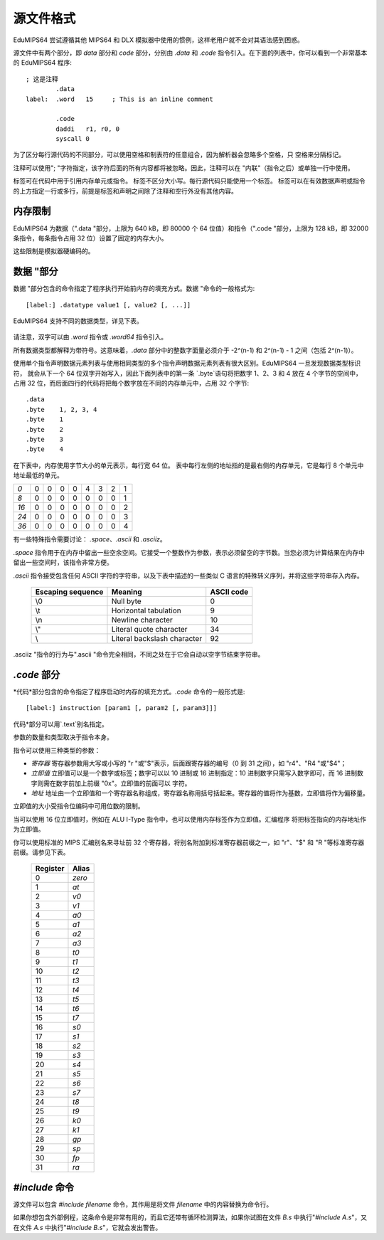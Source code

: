 源文件格式
===================

EduMIPS64 尝试遵循其他 MIPS64 和 DLX 模拟器中使用的惯例，这样老用户就不会对其语法感到困惑。

源文件中有两个部分，即 *data* 部分和 *code* 部分，分别由 *.data* 和 *.code* 指令引入。在下面的列表中，你可以看到一个非常基本的 EduMIPS64 程序::

  ; 这是注释
          .data
  label:  .word   15     ; This is an inline comment

          .code
          daddi   r1, r0, 0
          syscall 0


为了区分每行源代码的不同部分，可以使用空格和制表符的任意组合，因为解析器会忽略多个空格，只
空格来分隔标记。

注释可以使用"; "字符指定，该字符后面的所有内容都将被忽略。因此，注释可以在 "内联"（指令之后）或单独一行中使用。

标签可在代码中用于引用内存单元或指令。 标签不区分大小写。每行源代码只能使用一个标签。 
标签可以在有效数据声明或指令的上方指定一行或多行，前提是标签和声明之间除了注释和空行外没有其他内容。

内存限制
-------------

EduMIPS64 为数据（".data "部分，上限为 640 kB，即 80000 个 64 位值）和指令（".code "部分，上限为 128 kB，即 32000 条指令，每条指令占用 32 位）设置了固定的内存大小。

这些限制是模拟器硬编码的。

数据 "部分
-------------------
数据 "部分包含的命令指定了程序执行开始前内存的填充方式。数据 "命令的一般格式为::

  [label:] .datatype value1 [, value2 [, ...]]

EduMIPS64 支持不同的数据类型，详见下表。

            =========== ==================== =============
            类型         定义方式              需要的比特数
            =========== ==================== =============
            Byte        `.byte`              8
            Half word   `.word16`            16
            Word        `.word32`            32
            Double Word `.word` / `.word64` 64
            =========== ==================== =============

请注意，双字可以由 `.word` 指令或 `.word64` 指令引入。

所有数据类型都解释为带符号。这意味着，`.data` 部分中的整数字面量必须介于 -2^(n-1) 和 2^(n-1) - 1 之间（包括 2^(n-1)）。

使用单个指令声明数据元素列表与使用相同类型的多个指令声明数据元素列表有很大区别。EduMIPS64 一旦发现数据类型标识符，
就会从下一个 64 位双字开始写入，因此下面列表中的第一条 `.byte`语句将把数字 1、2、3 和 4 放在 4 个字节的空间中，
占用 32 位，而后面四行的代码将把每个数字放在不同的内存单元中，占用 32 个字节::

    .data
    .byte    1, 2, 3, 4
    .byte    1
    .byte    2
    .byte    3
    .byte    4

在下表中，内存使用字节大小的单元表示，每行宽 64 位。
表中每行左侧的地址指的是最右侧的内存单元，它是每行 8 个单元中地址最低的单元。

+----+-+-+-+-+-+-+-+-+
|*0* |0|0|0|0|4|3|2|1|
+----+-+-+-+-+-+-+-+-+
|*8* |0|0|0|0|0|0|0|1|
+----+-+-+-+-+-+-+-+-+
|*16*|0|0|0|0|0|0|0|2|
+----+-+-+-+-+-+-+-+-+
|*24*|0|0|0|0|0|0|0|3|
+----+-+-+-+-+-+-+-+-+
|*36*|0|0|0|0|0|0|0|4|
+----+-+-+-+-+-+-+-+-+

有一些特殊指令需要讨论： `.space`、`.ascii` 和 `.asciiz`。

`.space` 指令用于在内存中留出一些空余空间。它接受一个整数作为参数，表示必须留空的字节数。当您必须为计算结果在内存中留出一些空间时，该指令非常方便。

`.ascii` 指令接受包含任何 ASCII 字符的字符串，以及下表中描述的一些类似 C 语言的特殊转义序列，并将这些字符串存入内存。

        ================= =========================== ==========
        Escaping sequence Meaning                     ASCII code
        ================= =========================== ==========
        \\0               Null byte                   0
        \\t               Horizontal tabulation       9
        \\n               Newline character           10
        \\"               Literal quote character     34
        \\                Literal backslash character 92
        ================= =========================== ==========

.asciiz "指令的行为与".ascii "命令完全相同，不同之处在于它会自动以空字节结束字符串。

`.code` 部分
-------------------
*代码*部分包含的命令指定了程序启动时内存的填充方式。`.code` 命令的一般形式是::

  [label:] instruction [param1 [, param2 [, param3]]]

代码*部分可以用`.text`别名指定。

参数的数量和类型取决于指令本身。

指令可以使用三种类型的参数：

- *寄存器* 寄存器参数用大写或小写的 "r "或"$"表示，后面跟寄存器的编号（0 到 31 之间），如 "r4"、"R4 "或"\$4"；
- *立即值* 立即值可以是一个数字或标签；数字可以以 10 进制或 16 进制指定：10 进制数字只需写入数字即可，而 16 进制数字则需在数字前加上前缀 "0x"。立即值的前面可以
  字符。
- *地址* 地址由一个立即值和一个寄存器名称组成，寄存器名称用括号括起来。寄存器的值将作为基数，立即值将作为偏移量。

立即值的大小受指令位编码中可用位数的限制。

当可以使用 16 位立即值时，例如在 ALU I-Type 指令中，也可以使用内存标签作为立即值。汇编程序
将把标签指向的内存地址作为立即值。

你可以使用标准的 MIPS 汇编别名来寻址前 32 个寄存器，将别名附加到标准寄存器前缀之一，如 "r"、"\$"
和 "R "等标准寄存器前缀。请参见下表。

            ======== ======
            Register Alias
            ======== ======
            0        `zero`
            1        `at`
            2        `v0`
            3        `v1`
            4        `a0`
            5        `a1`
            6        `a2`
            7        `a3`
            8        `t0`
            9        `t1`
            10       `t2`
            11       `t3`
            12       `t4`
            13       `t5`
            14       `t6`
            15       `t7`
            16       `s0`
            17       `s1`
            18       `s2`
            19       `s3`
            20       `s4`
            21       `s5`
            22       `s6`
            23       `s7`
            24       `t8`
            25       `t9`
            26       `k0`
            27       `k1`
            28       `gp`
            29       `sp`
            30       `fp`
            31       `ra`
            ======== ======

.. % TODO: anche questa, ma nell'indice
   %Please see~\cite{mips-2} for more details about how instruction are
   actually encoded.

.. The instructions that can be used in this section will be discussed in
   section~\ref{instructions}

`\#include` 命令
-----------------------
源文件可以包含 `\#include filename` 命令，其作用是将文件 `filename` 中的内容替换为命令行。

如果你想包含外部例程，这条命令是非常有用的，而且它还带有循环检测算法，如果你试图在文件 `B.s` 中执行"`\#include A.s`"，又在文件 `A.s` 中执行"`\#include B.s`"，它就会发出警告。
